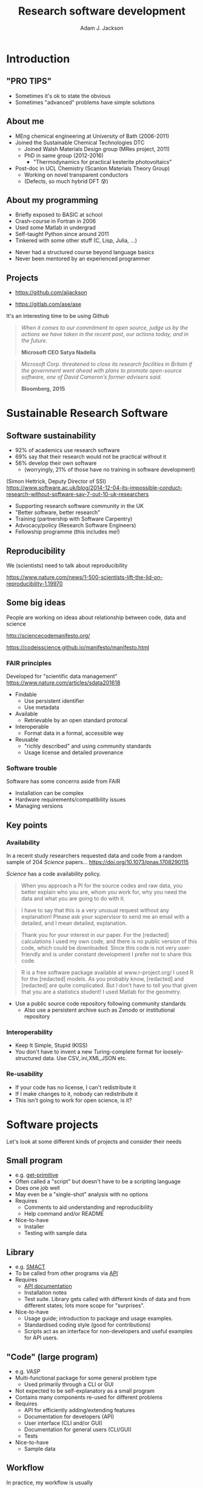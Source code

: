 #    -*- mode: org -*-
#+OPTIONS: reveal_center:t reveal_progress:t reveal_history:t reveal_control:t
#+OPTIONS: reveal_mathjax:t reveal_rolling_links:t reveal_keyboard:t reveal_overview:t num:nil
#+OPTIONS: reveal_width:1200 reveal_height:800
#+OPTIONS: reveal_title_slide:"<h2>%t</h2><h2>%a</h2><h3>%e</h3>"
#+OPTIONS: toc:nil
#+REVEAL_ROOT: https://cdn.jsdelivr.net/reveal.js/3.0.0/
#+REVEAL_MARGIN: 0.2
#+REVEAL_MIN_SCALE: 0.5
#+REVEAL_MAX_SCALE: 2.5
#+REVEAL_TRANS: none
#+REVEAL_THEME: solarized
#+REVEAL_HLEVEL: 1
#+REVEAL_EXTRA_CSS: ./presentation.css
#+BEAMER_FRAME_LEVEL: 2

#+TITLE: Research software development
#+AUTHOR: Adam J. Jackson
#+EMAIL: adam.jackson@ucl.ac.uk

* COMMENT Software protips
  - Brainstorming for WMD group presentation

  - Zen of Python has lots of good stuff in. Could use as a framing
    device or as a closing summary.

  - Classify types of research software that have different needs,
    and may overlap.

    - Small program
      - e.g. /get-primitive/
      - Often called a "script" but doesn't have to be a scripting language
      - Does one job well
      - May even be a "single-shot" analysis with no options       
      - Requires
        - Comments to aid understanding and reproducibility
        - Help command and/or README
      - Nice-to-have
        - Testing with sample data
    - Library
      - e.g. /SMACT/
      - To be re-used and called from other programs via _API_
      - To be maintained and developed
      - Requires
        - API documentation. (In Python, use Sphinx and docstrings.)
        - Installation notes
        - Test suite. Libs functions get called with different kinds
          of data and from different states; lots more scope for
          breakage if these cases are not defined and tested.
      - Nice-to-have
        - Usage guide; introduction to package and usage
          examples. It's hard to interpret API docs without this!
        - Standardised coding style (good for contributions)
        - CLI scripts provide an interface for non-developers and
          useful examples for would-be API users.
    - "Code" (large program)
      - e.g. /VASP/
      - Multi-functional package for some general problem type
      - Not expected to be self-explanatory as a small program
      - Contains many components which are re-used for different
        problems
      - Usage is primarily through a CLI or GUI
      - Requires
        - API for efficiently adding/extending features
        - API documentation for developers
        - User interface (CLI and/or GUI)
        - CLI documentation for general users
          - Should include a tutorial element or there's no real way
            to get started
        - "Regression tests" can spot breakage in
          seemingly-unrelated features when changes are made
          - should be a mixture of unit tests and integration tests

      - Nice-to-have
        - Sample data

    - In practice, my workflow is usually
      1. Script prototype
      2. Convert script to a library for easier integration with other scripts
      3. Add features and variations using the API to make new CL tools


* COMMENT Details
  - Would be nice to include that classic "pro tip" picture


  - Lots of advice and commentaries on good/sustainable practice for
    research software from SSI.


  - "The FAIR guiding principles for scientific data management and stewardship"
    - Comment piece in Scientific Data (Nature)
    - Findable
      - Use persistent identifier
      - Use metadata
    - Accessible
      - Retrievable by an open standard protocal
    - Interoperable
      - Format data in a formal, accessible way
    - Reusable
      - "richly described" and using community standards
      - Usage license and detailed provenance   

  - Many FAIR principles map to Software pretty well
    - Use a public source code repository following community
      standards
      - "Available by request" doesn't count
      - Also use a persistent archive such as Zotero or institutional
        repository
    - Prefer standard data file formats (txt, csv, xml, hdf5) to
      custom binary formats
    - Use a standard license and provide some documentation

  - Software has some other concerns which are not directly addressed
    by FAIR

    - Installation can be complex
    - Hardware requirements/compatibility issues
    - Managing versions


  - Why share research software?
    - Reproducibility of the research analysis. Make it easier to
      a) try the same analysis on different data sets
      b) try slightly different analysis on same data set

      - In the medium term we can expect to see increasing pressure
        from research councils to meaningfully share data and
        facilitate reproducibility

      - In the long term this is important for maintaining public
        trust in scienceg

    - Get external input.
      - External users will find bugs in your code
        - Sometimes they will fix them for you!

    - Gain influence
      - Adding your preferred methods to a package used by other
        people is one way of encouraging the community to use that
        method.

      - Adding a big warning sign to a method is one way of sharing
        your reservations about a technique...

        - Vasp does this really badly, frequently flashing "VERY BAD
          NEWS" warnings for stuff that is absolutely fine.

    - Make it portable
      - Avoids arguments about who owns the code when you change
        institution!


* COMMENT Outline

** Intro
   - "Pro tips"
   - Who am I
   - SSI

** Sustainable Research Software

*** What makes research software (un)sustainable?
**** FAIR principles

**** Application to software

*** Why bother?

*** Key points
    - PROTIP: To make software available, put it somewhere people can get it
    - PROTIP: To make software interoperable, make it work like other software
    - PROTIP: To make software reusable, allow people to reuse it


** Types of research software
   - Different interfaces, docs, testing

** Documentation
   - Defer to the Django talk, but give overview

** Packaging
   - README, CITATION.cff, LICENSE, installation procedure (INSTALL file?)

** The actual programming
   - A lot of this is just practice
   - As with an instrument, practice only helps if it's /good/
     practice
   - Programming is better with friends! It can be easier to spot an
     elegant way of doing something in someone else's code
     - e.g. Class variable for vasp syntax suggested on my pull request
   - Watch the issue tracker of a project you care about (e.g. ASE);
     this is a great way to learn from other people and get your feet
     wet with small contributions.
   - Always code with the expectation that someone else will see and
     tinker with your code. This "someone else" is probably you in a
     year's time.
   - Use a style guide e.g. PEP8
   - Introduce tests as soon as a package becomes non-trivial
   - Premature optimisation is evil
   - Slow code is also evil


* Introduction

** "PRO TIPS"

   #+ATTR_HTML: :width 40%
   [[./images/cyberdemon.jpg]]

   - Sometimes it's ok to state the obvious
   - Sometimes "advanced" problems have simple solutions

** About me
   - MEng chemical engineering at University of Bath (2006-2011)
   - Joined the Sustainable Chemical Technologies DTC
     - Joined Walsh Materials Design group (MRes project, 2011)
     - PhD in same group (2012-2016)
       - "Thermodynamics for practical kesterite photovoltaics"
   - Post-doc in UCL Chemistry (Scanlon Materials Theory Group)
     - Working on novel transparent conductors
     - (Defects, so much hybrid DFT 😰)

** About my programming
   - Briefly exposed to BASIC at school
   - Crash-course in Fortran in 2006
   - Used some Matlab in undergrad
   - Self-taught Python since around 2011
   - Tinkered with some other stuff (C, Lisp, Julia, ...)

   #+REVEAL: split

   - Never had a structured course beyond language basics
   - Never been mentored by an experienced programmer

** Projects
   - [[https://github.com/ajjackson]]

   - https://gitlab.com/ase/ase

   #+REVEAL: split

   It's an interesting time to be using Github

   #+ATTR_REVEAL: :frag t
   #+BEGIN_QUOTE
   /When it comes to our commitment to open source, judge us by the actions we have taken in the recent past, our actions today, and in the future./

   **Microsoft CEO Satya Nadella**
   #+END_QUOTE

   #+ATTR_REVEAL: :frag t
   #+BEGIN_QUOTE
   /Microsoft Corp. threatened to close its research facilities in Britain if the government went ahead with plans to promote open-source software, one of David Cameron’s former advisers said./

   **Bloomberg, 2015**
   #+END_QUOTE

* Sustainable Research Software

** Software sustainability
  
  - 92% of academics use research software
  - 69% say that their research would not be practical without it
  - 56% develop their own software 
    - (worryingly, 21% of those have no training in software development)

  (Simon Hettrick, Deputy Director of SSI)
  https://www.software.ac.uk/blog/2014-12-04-its-impossible-conduct-research-without-software-say-7-out-10-uk-researchers

  #+REVEAL: split
   [[./images/ssi-logo.png]]

   - Supporting research software community in the UK
   - "Better software, better research"
   - Training (partnership with Software Carpentry)
   - Advocacy/policy (Research Software Engineers)
   - Fellowship programme (this includes me!)

** Reproducibility

   We (scientists) need to talk about reproducibility

   https://www.nature.com/news/1-500-scientists-lift-the-lid-on-reproducibility-1.19970


** Some big ideas

   People are working on ideas about relationship between code, data and science

   http://sciencecodemanifesto.org/

   https://codeisscience.github.io/manifesto/manifesto.html

*** FAIR principles
    Developed for "scientific data management" 
    https://www.nature.com/articles/sdata201618

    - Findable
      - Use persistent identifier
      - Use metadata
    - Available
      - Retrievable by an open standard protocal
    - Interoperable
      - Format data in a formal, accessible way
    - Reusable
      - "richly described" and using community standards
      - Usage license and detailed provenance   

*** Software trouble
    Software has some concerns aside from FAIR
    - Installation can be complex
    - Hardware requirements/compatibility issues
    - Managing versions    

** Key points
*** Availability   
    In a recent study researchers requested data and code from a
    random sample of 204 /Science/ papers...
    https://doi.org/10.1073/pnas.1708290115

    /Science/ has a code availability policy.

    #+BEGIN_QUOTE
    When you approach a PI for the source codes and raw data, you
    better explain who you are, whom you work for, why you need the
    data and what you are going to do with it.
    #+END_QUOTE
    #+BEGIN_QUOTE
    I have to say that this is a very unusual request without any
    explanation! Please ask your supervisor to send me an email with a
    detailed, and I mean detailed, explanation.
    #+END_QUOTE
   #+REVEAL: split
   #+BEGIN_QUOTE
   Thank you for your interest in our paper. For the [redacted]
   calculations I used my own code, and there is no public version of
   this code, which could be downloaded. Since this code is not very
   user-friendly and is under constant development I prefer not to
   share this code.
   #+END_QUOTE
   #+BEGIN_QUOTE
   R is a free software package available at www.r-project.org/ I used
   R for the [redacted] models. As you probably know, [redacted] and
   [redacted] are quite complicated. But I don’t have to tell you that
   given that you are a statistics student! I used Matlab for the
   geometry.
   #+END_QUOTE

   #+REVEAL: split

    #+ATTR_HTML: :width 40%
    [[./images/protip-available.png]]

    - Use a public source code repository following community
      standards
      - Also use a persistent archive such as Zenodo or institutional
        repository

*** Interoperability
   #+ATTR_HTML: :width 40%
   [[./images/protip-interoperable.png]]  
   - Keep It Simple, Stupid (KISS)
   - You don't have to invent a new Turing-complete format for
     loosely-structured data. Use CSV,.ini,XML,JSON etc.

*** Re-usability

   #+ATTR_HTML: :width 40%
   [[./images/protip-reusable.png]]

   - If your code has no license, I can't redistribute it
   - If I make changes to it, nobody can redistribute it
   - This isn't going to work for open science, is it?

* Software projects

  Let's look at some different kinds of projects and consider their needs

** Small program
   - e.g. [[https://github.com/ajjackson/mctools/blob/master/mctools/get_primitive.py][get-primitive]]
   - Often called a "script" but doesn't have to be a scripting language
   - Does one job well
   - May even be a "single-shot" analysis with no options       
   - Requires
     - Comments to aid understanding and reproducibility
     - Help command and/or README
   - Nice-to-have
     - Installer
     - Testing with sample data
** Library
     - e.g. [[https://github.com/wmd-group/smact][SMACT]]
     - To be called from other programs via _API_
     - Requires
       - [[http://smact.readthedocs.io/en/latest/smact.lattice.html][API documentation]]
       - Installation notes
       - Test suite. Library gets called with different kinds
         of data and from different states; lots more scope for
         "surprises".
     - Nice-to-have
       - Usage guide; introduction to package and usage
         examples.
       - Standardised coding style (good for contributions)
       - Scripts act as an interface for non-developers and
         useful examples for API users.
** "Code" (large program)
     - e.g. /VASP/
     - Multi-functional package for some general problem type
         - Used primarily through a CLI or GUI
     - Not expected to be self-explanatory as a small program
     - Contains many components re-used for different problems
     - Requires
       - API for efficiently adding/extending features
       - Documentation for developers (API)
       - User interface (CLI and/or GUI)
       - Documentation for general users (CLI/GUI)
       - Tests
     - Nice-to-have
       - Sample data

** Workflow
    In practice, my workflow is usually

    1. Script or notebook prototype
    2. Convert script to a library for easier re-use
    3. Add features and variations using the API to make new CL tools

* Documentation

  You should watch Daniele Procida's amazing talk about documentation
  - Pycon video: https://www.youtube.com/watch?v=azf6yzuJt54
  - Blog version https://www.divio.com/en/blog/documentation/

  The following ideas are directly taken from it

** Four types of documentation

   - Tutorials
   - How-to guides
   - Explanation
   - Reference

** Four types of documentation
   Daniele uses a wonderful cooking analogy for these:
   - *Tutorials* "Teaching a small child to cook"
   - *How-to guides* "A recipe in a book"
   - *Explanation* "An article on culinary social history"
   - *Reference* "A reference encyclopedia article"

** Four types of documentation
   - These do not need to be located in four different places
   - They should all /exist/ and be findable at the right time

** Four types of documentation
   Applying them to scientific software:
*** Tutorials
    - Usually in a README on online manual.
    - Lead a beginner, showing input steps and expected output.

#+REVEAL_HTML: <div class="column" style="float:left; width: 50%">
      #+ATTR_HTML: :width 60%
      [[./images/macrodensity-tutorial.png]]
#+REVEAL_HTML: </div>

#+REVEAL_HTML: <div class="column" style="float:right; width: 50%">
      #+ATTR_HTML: :width 70%
      [[./images/galore-tut.png]]
#+REVEAL_HTML: </div>


    - Producing the right plot is a big confidence booster!
*** How-to guides
    - A concise summary of how to do useful things.
      - Questaal docs show how this can be [[https://www.questaal.org/tutorial/lmf/bandplotting/][combined with a tutorial]]
      - Visual galleries are nice: see [[http://sumo.readthedocs.io/en/latest/gallery.html][sumo]] or matplotlib
*** Explanation
    - Background theory, important assumptions.
      - Could be a chapter in manual
      - Could be a "real" paper!

    #+ATTR_HTML: :width 60%
    [[./images/phonopy-paper.png]]

*** Reference
    - API documentation
    - Detailed command line reference

      #+REVEAL_HTML: <div class="column" style="float:left; width: 50%">
            #+ATTR_HTML: :width 60%
            [[./images/vasp-guide.png]]
      #+REVEAL_HTML: </div>

      #+REVEAL_HTML: <div class="column" style="float:right; width: 50%">
            #+ATTR_HTML: :width 70%
            [[./images/man-page.png]]
      #+REVEAL_HTML: </div>

* Packaging

** Stuff to include
   - README
   - LICENSE
   - CONTRIBUTING
   - INSTALL
   - CITATION
   - tests

** README
   - This document is usually your "homepage"
   - Introduce the project
   - Point to other resources

** LICENSE
   #+ATTR_REVEAL: :frag (appear)
   - Licensing is complicated
   - Don't make it more complicated by inventing your own
   - Use of standard licenses makes it quicker and easier for users
   - https://choosealicense.com/

** CONTRIBUTING
   - Are external contributions welcome?
   - How should people interact with the project?
   - Do you have style/format requirements?

** INSTALL
   #+ATTR_REVEAL: :frag (appear)
   - Try to make installation easy...
   - ... but don't be /weird/ about it!
   - =sudo= makes me nervous
   - For Python projects, use setuptools
   - For compiled languages, use a simple makefile or autoconf

** CITATION
   - This is cutting edge!
   - There still isn't really a standard way to cite code...
   #+ATTR_REVEAL: :frag t
   - ... but there should be!
   - [[https://citation-file-format.github.io/][Citation file format]] has been proposed. 
     - Based on YAML: readability balanced for humans and machines
     - Can include papers
   - [[https://software.ac.uk/index.php/which-journals-should-i-publish-my-software][New journals are emerging]]

** tests
   - Don't re-invent the wheel, use an existing framework for
     non-trivial testing
   - "Continuous Integration" e.g. Travis CI automatically runs tests when changes are pushed to repository
   - Coverage testing is depressing but helpful

     #+ATTR_HTML: :width 60%
     [[./images/badges.png]]

* The actual coding bit

** Some key skills
   - Version control
     - Learn how to use feature branches
     - Write helpful commit messages

   - Get good at editing
     - Be lazy
     - Use macros
     - Use plugins

** How to get better at programming
   - A lot of this is just practice
   - As with an instrument, practice only helps if it's /good/
     practice
   - Try different things:
     - Test-driven development
     - Use more objects
     - Use less objects

** How to get better at programming
   - Programming is better with friends! It can be easier to spot an
     elegant way of doing something in someone else's code
   - Watch the issue tracker of a project you care about (e.g. ASE);
     this is a great way to learn from other people and get your feet
     wet with small contributions.

** PROTIP: Write good code
   - Use a style guide e.g. PEP8 for Python
     - =pip install pep8= for a nifty program that checks your style
   - Assume that someone else will see and tinker with your code. This
     "someone else" is probably you in a year's time.


** PROTIP: Write good code
   - If developing a library or a code
     - Plan out your overall structure and think carefully about the
       flow of data
     - Introduce tests as soon as a package becomes non-trivial

** PROTIP: Write good code
   #+ATTR_REVEAL: :frag (appear)
   - Premature optimisation is evil
     - (Don't speed up things that are "fast enough")
   - Slow code is also evil
     - (Try to keep a short loop of changing and testing)

** PROTIP: Write good code
   #+ATTR_REVEAL: :frag (appear)
   - Don't let perfect get in the way of good
   - Someone else can help you get from good to perfect

* Summary

** Summary
   - Good science is open about its methods
     - They probably involve software
   - You're going to have to show people your software
   - Good software is approachable and maintainable
   - There is an overwhelming number of tools and options
     - but you can start by imitating projects you like
